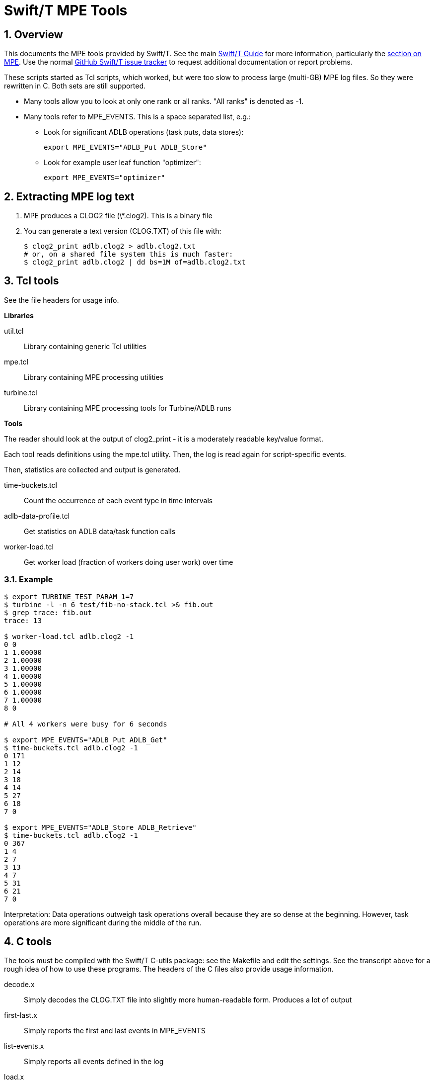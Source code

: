 
= Swift/T MPE Tools

:toc:
:numbered:

////
Settings:
////
:miscellaneous.newline: \n

== Overview

This documents the MPE tools provided by Swift/T.  See the main http://swift-lang.github.io/swift-t/guide.html[Swift/T Guide] for more information, particularly the http://swift-lang.github.io/swift-t/guide.html#mpe[section on MPE].  Use the normal https://github.com/swift-lang/swift-t/issues[GitHub Swift/T issue tracker] to request additional documentation or report problems.

These scripts started as Tcl scripts, which worked, but were too slow to process large (multi-GB) MPE log files.  So they were rewritten in C.  Both sets are still supported.

* Many tools allow you to look at only one rank or all ranks.  "All ranks" is denoted as -1.

* Many tools refer to +MPE_EVENTS+.  This is a space separated list, e.g.: +
** Look for significant ADLB operations (task puts, data stores):
+
----
export MPE_EVENTS="ADLB_Put ADLB_Store"
----
+
** Look for example user leaf function "optimizer":
+
----
export MPE_EVENTS="optimizer"
----

== Extracting MPE log text

1. MPE produces a CLOG2 file (+\*.clog2+).  This is a binary file
2. You can generate a text version (CLOG.TXT) of this file with:
+
----
$ clog2_print adlb.clog2 > adlb.clog2.txt
# or, on a shared file system this is much faster:
$ clog2_print adlb.clog2 | dd bs=1M of=adlb.clog2.txt
----

== Tcl tools

See the file headers for usage info.

*Libraries*

+util.tcl+:: Library containing generic Tcl utilities
+mpe.tcl+::  Library containing MPE processing utilities
+turbine.tcl+:: Library containing MPE processing tools for Turbine/ADLB runs

*Tools*

The reader should look at the output of +clog2_print+ - it is a moderately readable key/value format.

Each tool reads definitions using the +mpe.tcl+ utility.
Then, the log is read again for script-specific events.

Then, statistics are collected and output is generated.

+time-buckets.tcl+:: Count the occurrence of each event type in time intervals
+adlb-data-profile.tcl+:: Get statistics on ADLB data/task function calls
+worker-load.tcl+:: Get worker load (fraction of workers doing user work) over time

=== Example

----
$ export TURBINE_TEST_PARAM_1=7
$ turbine -l -n 6 test/fib-no-stack.tcl >& fib.out
$ grep trace: fib.out
trace: 13

$ worker-load.tcl adlb.clog2 -1
0 0
1 1.00000
2 1.00000
3 1.00000
4 1.00000
5 1.00000
6 1.00000
7 1.00000
8 0

# All 4 workers were busy for 6 seconds

$ export MPE_EVENTS="ADLB_Put ADLB_Get"
$ time-buckets.tcl adlb.clog2 -1
0 171
1 12
2 14
3 18
4 14
5 27
6 18
7 0

$ export MPE_EVENTS="ADLB_Store ADLB_Retrieve"
$ time-buckets.tcl adlb.clog2 -1
0 367
1 4
2 7
3 13
4 7
5 31
6 21
7 0
----

Interpretation: Data operations outweigh task operations overall because they are so dense at the beginning.  However, task operations are more significant during the middle of the run.

== C tools

The tools must be compiled with the Swift/T C-utils package: see the +Makefile+ and edit the settings.  See the transcript above for a rough idea of how to use these programs.  The headers of the C files also provide usage information.

+decode.x+:: Simply decodes the CLOG.TXT file into slightly more human-readable form.  Produces a lot of output
+first-last.x+:: Simply reports the first and last events in +MPE_EVENTS+
+list-events.x+:: Simply reports all events defined in the log
+load.x+:: For the events in +MPE_EVENTS+, reports the number of ranks in that state over time
+profile.x+:: Report profile information for all events.  For each event in +MPE_EVENTS+, produces a list of all times spent in that state in +state.<event>.data+
+time-counts.x+:: Accumulates events over time
